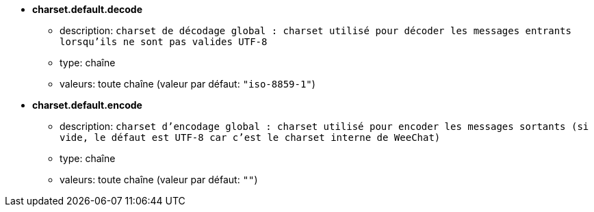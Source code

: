 //
// This file is auto-generated by script docgen.py.
// DO NOT EDIT BY HAND!
//
* [[option_charset.default.decode]] *charset.default.decode*
** description: `charset de décodage global : charset utilisé pour décoder les messages entrants lorsqu'ils ne sont pas valides UTF-8`
** type: chaîne
** valeurs: toute chaîne (valeur par défaut: `"iso-8859-1"`)

* [[option_charset.default.encode]] *charset.default.encode*
** description: `charset d'encodage global : charset utilisé pour encoder les messages sortants (si vide, le défaut est UTF-8 car c'est le charset interne de WeeChat)`
** type: chaîne
** valeurs: toute chaîne (valeur par défaut: `""`)

